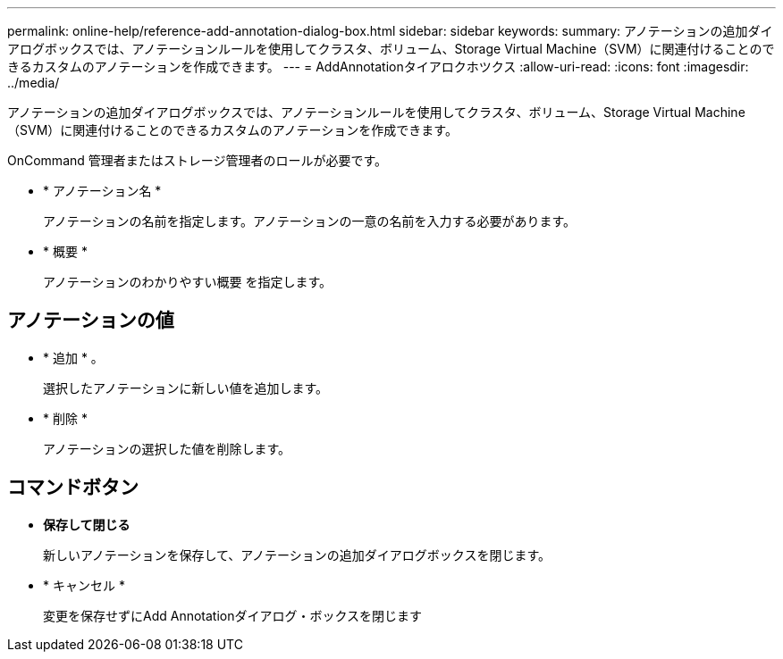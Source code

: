 ---
permalink: online-help/reference-add-annotation-dialog-box.html 
sidebar: sidebar 
keywords:  
summary: アノテーションの追加ダイアログボックスでは、アノテーションルールを使用してクラスタ、ボリューム、Storage Virtual Machine（SVM）に関連付けることのできるカスタムのアノテーションを作成できます。 
---
= AddAnnotationタイアロクホツクス
:allow-uri-read: 
:icons: font
:imagesdir: ../media/


[role="lead"]
アノテーションの追加ダイアログボックスでは、アノテーションルールを使用してクラスタ、ボリューム、Storage Virtual Machine（SVM）に関連付けることのできるカスタムのアノテーションを作成できます。

OnCommand 管理者またはストレージ管理者のロールが必要です。

* * アノテーション名 *
+
アノテーションの名前を指定します。アノテーションの一意の名前を入力する必要があります。

* * 概要 *
+
アノテーションのわかりやすい概要 を指定します。





== アノテーションの値

* * 追加 * 。
+
選択したアノテーションに新しい値を追加します。

* * 削除 *
+
アノテーションの選択した値を削除します。





== コマンドボタン

* *保存して閉じる*
+
新しいアノテーションを保存して、アノテーションの追加ダイアログボックスを閉じます。

* * キャンセル *
+
変更を保存せずにAdd Annotationダイアログ・ボックスを閉じます


